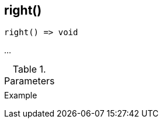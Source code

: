 [[func-right]]
== right()

// TODO: add description

[source,c]
----
right() => void
----

…

.Parameters
[cols="1,3" grid="none", frame="none"]
|===
||
|===

.Return

.Example
[.source]
....
....
